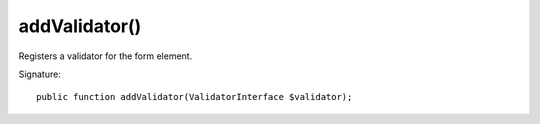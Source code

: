 addValidator()
''''''''''''''

Registers a validator for the form element.

Signature::

   public function addValidator(ValidatorInterface $validator);
